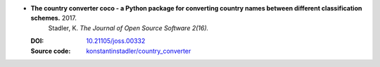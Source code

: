 
* **The country converter coco - a Python package for converting country names between different classification schemes.** 2017. 
    Stadler, K.  *The Journal of Open Source Software 2(16).*

  :DOI: `10.21105/joss.00332 <https://doi.org/10.21105/joss.00332>`_
  
  :Source code: `konstantinstadler/country_converter <https://github.com/konstantinstadler/country_converter>`_

  .. raw:: html

     <div data-badge-popover="right" data-badge-type="1" data-doi="10.21105/joss.00332" data-hide-no-mentions="true" class="altmetric-embed"></div>
     <span class="__dimensions_badge_embed__" data-doi="10.21105/joss.00332" data-style="small_rectangle" data-hide-zero-citations="true"></span><script async src="https://badge.dimensions.ai/badge.js" charset="utf-8"></script>
